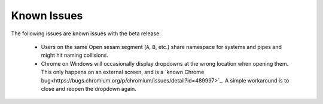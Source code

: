 ============
Known Issues
============

.. contents:: Table of Contents
   :depth: 2
   :local:

The following issues are known issues with the beta release:

  - Users on the same Open sesam segment (``A``, ``B``, etc.) share namespace for systems and pipes
    and might hit naming collisions.

  - Chrome on Windows will occasionally display dropdowns at the wrong location
    when opening them. This only happens on an external screen, and is a
    `known Chrome bug<https://bugs.chromium.org/p/chromium/issues/detail?id=489997>`_.
    A simple workaround is to close and reopen the dropdown again.
